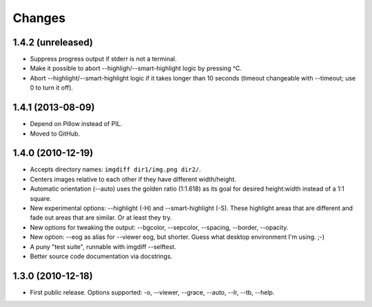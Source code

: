 Changes
=======

1.4.2 (unreleased)
------------------

- Suppress progress output if stderr is not a terminal.

- Make it possible to abort --highligh/--smart-highlight logic by pressing ^C.

- Abort --highlight/--smart-highlight logic if it takes longer than 10 seconds
  (timeout changeable with --timeout; use 0 to turn it off).


1.4.1 (2013-08-09)
------------------

- Depend on Pillow instead of PIL.

- Moved to GitHub.


1.4.0 (2010-12-19)
------------------

- Accepts directory names: ``imgdiff dir1/img.png dir2/``.

- Centers images relative to each other if they have different width/height.

- Automatic orientation (--auto) uses the golden ratio (1:1.618) as its goal
  for desired height:width instead of a 1:1 square.

- New experimental options: --highlight (-H) and --smart-highlight (-S).
  These highlight areas that are different and fade out areas that are
  similar.  Or at least they try.

- New options for tweaking the output: --bgcolor, --sepcolor, --spacing,
  --border, --opacity.

- New option: --eog as alias for --viewer eog, but shorter.  Guess what
  desktop environment I'm using.  ;-)

- A puny "test suite", runnable with imgdiff --selftest.

- Better source code documentation via docstrings.


1.3.0 (2010-12-18)
------------------

- First public release.  Options supported: -o, --viewer, --grace, --auto,
  --lr, --tb, --help.

